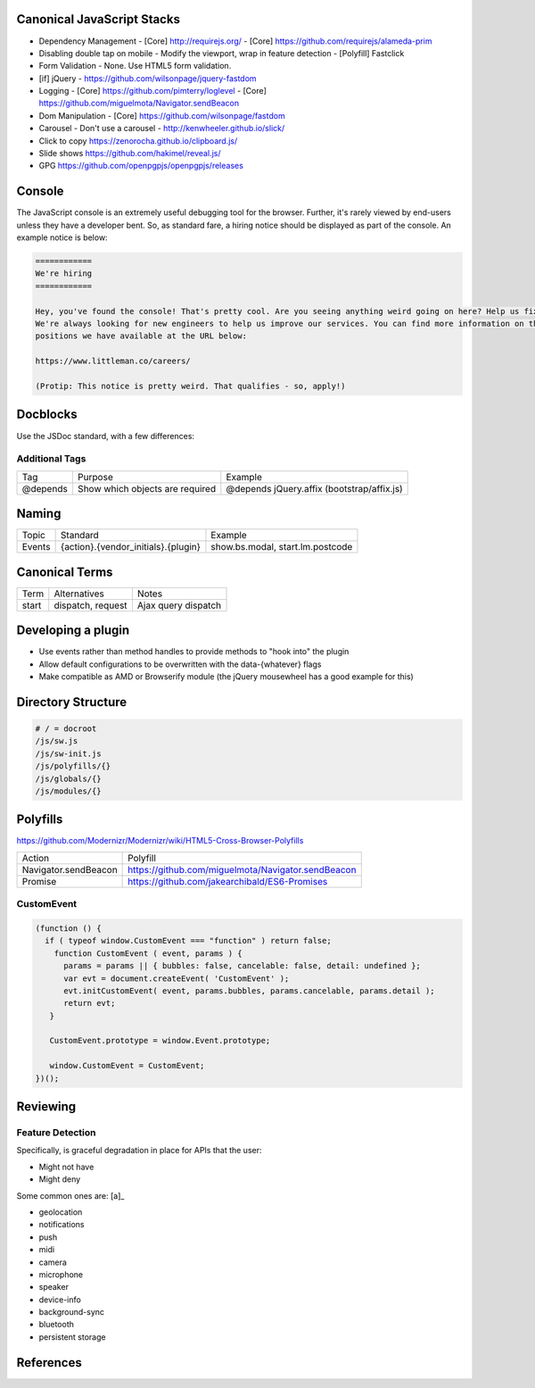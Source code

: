 Canonical JavaScript Stacks
---------------------------

- Dependency Management
  - [Core] http://requirejs.org/
  - [Core] https://github.com/requirejs/alameda-prim
- Disabling double tap on mobile
  - Modify the viewport, wrap in feature detection
  - [Polyfill] Fastclick
- Form Validation
  - None. Use HTML5 form validation.
- [if] jQuery
  - https://github.com/wilsonpage/jquery-fastdom
- Logging
  - [Core] https://github.com/pimterry/loglevel
  - [Core] https://github.com/miguelmota/Navigator.sendBeacon
- Dom Manipulation
  - [Core] https://github.com/wilsonpage/fastdom
- Carousel 
  - Don't use a carousel
  - http://kenwheeler.github.io/slick/
- Click to copy
  https://zenorocha.github.io/clipboard.js/
- Slide shows
  https://github.com/hakimel/reveal.js/
- GPG https://github.com/openpgpjs/openpgpjs/releases

Console
-------

The JavaScript console is an extremely useful debugging tool for the browser. Further, it's rarely viewed by end-users unless they have a developer bent. So, as standard fare, a hiring notice should be displayed as part of the console. An example notice is below:

.. Code:: 

  ============
  We're hiring
  ============

  Hey, you've found the console! That's pretty cool. Are you seeing anything weird going on here? Help us fix it! 
  We're always looking for new engineers to help us improve our services. You can find more information on the 
  positions we have available at the URL below:

  https://www.littleman.co/careers/

  (Protip: This notice is pretty weird. That qualifies - so, apply!)

Docblocks
---------

Use the JSDoc standard, with a few differences:

Additional Tags
"""""""""""""""

================== ========================================= =============================================================
Tag                Purpose                                   Example
------------------ ----------------------------------------- -------------------------------------------------------------
@depends           Show which objects are required           @depends jQuery.affix (bootstrap/affix.js)
================== ========================================= =============================================================

Naming
------

================ ============================================ =======================================
Topic            Standard                                     Example
---------------- -------------------------------------------- ---------------------------------------
Events           {action}.{vendor_initials}.{plugin}          show.bs.modal, start.lm.postcode
================ ============================================ =======================================

Canonical Terms
---------------

=========== ============================ ===============================
Term        Alternatives                 Notes
----------- ---------------------------- -------------------------------
start       dispatch, request            Ajax query dispatch
=========== ============================ ===============================

Developing a plugin
-------------------

- Use events rather than method handles to provide methods to "hook into" the plugin
- Allow default configurations to be overwritten with the data-{whatever} flags
- Make compatible as AMD or Browserify module (the jQuery mousewheel has a good example for this)

Directory Structure
-------------------

.. code:: bash

  # / = docroot
  /js/sw.js
  /js/sw-init.js
  /js/polyfills/{}
  /js/globals/{}
  /js/modules/{}

Polyfills
---------

https://github.com/Modernizr/Modernizr/wiki/HTML5-Cross-Browser-Polyfills

========================== =========================================================
Action                     Polyfill
-------------------------- ---------------------------------------------------------
Navigator.sendBeacon       https://github.com/miguelmota/Navigator.sendBeacon
Promise                    https://github.com/jakearchibald/ES6-Promises
========================== =========================================================

CustomEvent
"""""""""""

.. Code:: JavaScript

    (function () {
      if ( typeof window.CustomEvent === "function" ) return false;
        function CustomEvent ( event, params ) {
          params = params || { bubbles: false, cancelable: false, detail: undefined };
          var evt = document.createEvent( 'CustomEvent' );
          evt.initCustomEvent( event, params.bubbles, params.cancelable, params.detail );
          return evt;
       }

       CustomEvent.prototype = window.Event.prototype;

       window.CustomEvent = CustomEvent;
    })();

Reviewing
---------

Feature Detection
"""""""""""""""""

Specifically, is graceful degradation in place for APIs that the user:

- Might not have
- Might deny

Some common ones are: [a]_

- geolocation
- notifications
- push
- midi
- camera
- microphone
- speaker
- device-info
- background-sync
- bluetooth
- persistent storage

References
----------

.. [a]: https://w3c.github.io/permissions/#permission-registry

